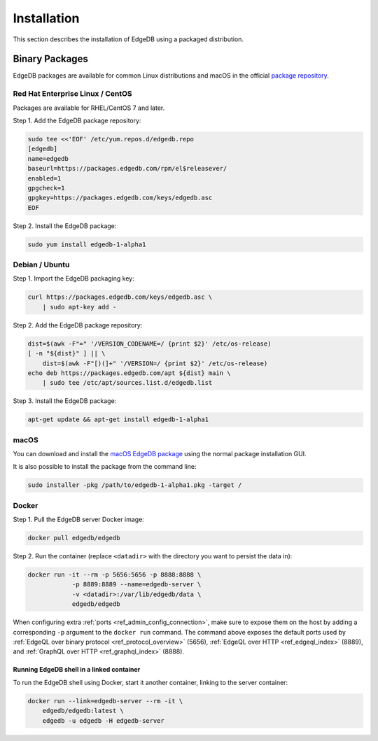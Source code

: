 .. _ref_admin_install:

============
Installation
============

This section describes the installation of EdgeDB using a packaged
distribution.


Binary Packages
===============

EdgeDB packages are available for common Linux distributions and macOS in
the official `package repository`_.

.. _`package repository`:
        https://www.edgedb.com/download/


---------------------------------
Red Hat Enterprise Linux / CentOS
---------------------------------

Packages are available for RHEL/CentOS 7 and later.

Step 1. Add the EdgeDB package repository:

.. code-block:: bash

    sudo tee <<'EOF' /etc/yum.repos.d/edgedb.repo
    [edgedb]
    name=edgedb
    baseurl=https://packages.edgedb.com/rpm/el$releasever/
    enabled=1
    gpgcheck=1
    gpgkey=https://packages.edgedb.com/keys/edgedb.asc
    EOF

Step 2. Install the EdgeDB package:


.. code-block:: bash

    sudo yum install edgedb-1-alpha1


---------------
Debian / Ubuntu
---------------

Step 1. Import the EdgeDB packaging key:

.. code-block:: bash

    curl https://packages.edgedb.com/keys/edgedb.asc \
        | sudo apt-key add -

Step 2. Add the EdgeDB package repository:

.. code-block:: bash

    dist=$(awk -F"=" '/VERSION_CODENAME=/ {print $2}' /etc/os-release)
    [ -n "${dist}" ] || \
        dist=$(awk -F"[)(]+" '/VERSION=/ {print $2}' /etc/os-release)
    echo deb https://packages.edgedb.com/apt ${dist} main \
        | sudo tee /etc/apt/sources.list.d/edgedb.list

Step 3. Install the EdgeDB package:

.. code-block:: bash

    apt-get update && apt-get install edgedb-1-alpha1


-----
macOS
-----

You can download and install the `macOS EdgeDB package`_ using the normal
package installation GUI.

It is also possible to install the package from the command line:

.. code-block:: bash

    sudo installer -pkg /path/to/edgedb-1-alpha1.pkg -target /


.. _`macOS EdgeDB package`:
        https://packages.edgedb.com/macos/edgedb-1-alpha1.pkg


.. _ref_admin_install_docker:

------
Docker
------

Step 1. Pull the EdgeDB server Docker image:

.. code-block:: bash

    docker pull edgedb/edgedb

Step 2.  Run the container (replace ``<datadir>`` with the directory you
want to persist the data in):

.. code-block:: bash

    docker run -it --rm -p 5656:5656 -p 8888:8888 \
                -p 8889:8889 --name=edgedb-server \
                -v <datadir>:/var/lib/edgedb/data \
                edgedb/edgedb

When configuring extra :ref:`ports <ref_admin_config_connection>`, make
sure to expose them on the host by adding a corresponding ``-p`` argument to
the ``docker run`` command. The command above exposes the default ports used by
:ref:`EdgeQL over binary protocol <ref_protocol_overview>` (5656),
:ref:`EdgeQL over HTTP <ref_edgeql_index>` (8889), and
:ref:`GraphQL over HTTP <ref_graphql_index>` (8888).


Running EdgeDB shell in a linked container
------------------------------------------

To run the EdgeDB shell using Docker, start it another container, linking
to the server container:

.. code-block:: bash

    docker run --link=edgedb-server --rm -it \
        edgedb/edgedb:latest \
        edgedb -u edgedb -H edgedb-server
